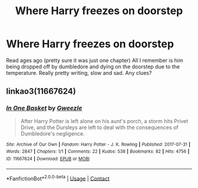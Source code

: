 #+TITLE: Where Harry freezes on doorstep

* Where Harry freezes on doorstep
:PROPERTIES:
:Author: Dry_Draw_100
:Score: 13
:DateUnix: 1606872864.0
:DateShort: 2020-Dec-02
:FlairText: What's That Fic?
:END:
Read ages ago (pretty sure it was just one chapter) All I remember is him being dropped off by dumbledore and dying on the doorstep due to the temperature. Really pretty writing, slow and sad. Any clues?


** linkao3(11667624)
:PROPERTIES:
:Author: Blubberinoo
:Score: 14
:DateUnix: 1606885654.0
:DateShort: 2020-Dec-02
:END:

*** [[https://archiveofourown.org/works/11667624][*/In One Basket/*]] by [[https://www.archiveofourown.org/users/Gweezle/pseuds/Gweezle][/Gweezle/]]

#+begin_quote
  After Harry Potter is left alone on his aunt's porch, a storm hits Privet Drive, and the Dursleys are left to deal with the consequences of Dumbledore's negligence.
#+end_quote

^{/Site/:} ^{Archive} ^{of} ^{Our} ^{Own} ^{*|*} ^{/Fandom/:} ^{Harry} ^{Potter} ^{-} ^{J.} ^{K.} ^{Rowling} ^{*|*} ^{/Published/:} ^{2017-07-31} ^{*|*} ^{/Words/:} ^{2847} ^{*|*} ^{/Chapters/:} ^{1/1} ^{*|*} ^{/Comments/:} ^{22} ^{*|*} ^{/Kudos/:} ^{538} ^{*|*} ^{/Bookmarks/:} ^{82} ^{*|*} ^{/Hits/:} ^{4756} ^{*|*} ^{/ID/:} ^{11667624} ^{*|*} ^{/Download/:} ^{[[https://archiveofourown.org/downloads/11667624/In%20One%20Basket.epub?updated_at=1501530094][EPUB]]} ^{or} ^{[[https://archiveofourown.org/downloads/11667624/In%20One%20Basket.mobi?updated_at=1501530094][MOBI]]}

--------------

*FanfictionBot*^{2.0.0-beta} | [[https://github.com/FanfictionBot/reddit-ffn-bot/wiki/Usage][Usage]] | [[https://www.reddit.com/message/compose?to=tusing][Contact]]
:PROPERTIES:
:Author: FanfictionBot
:Score: 12
:DateUnix: 1606885670.0
:DateShort: 2020-Dec-02
:END:
